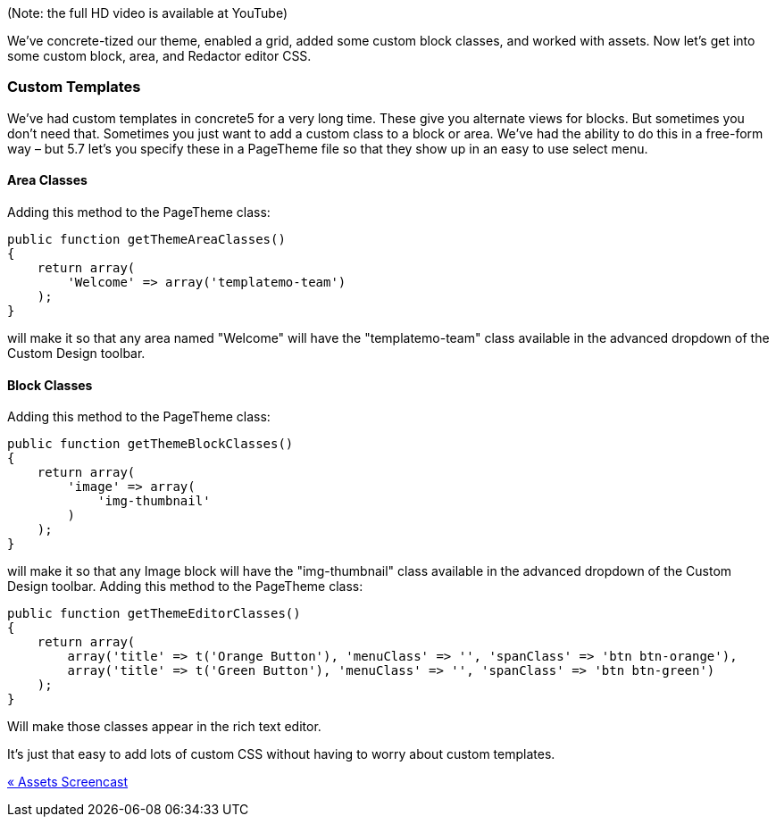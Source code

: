 (Note: the full HD video is available at YouTube)

We've concrete-tized our theme, enabled a grid, added some custom block classes, and worked with assets. Now let's get into some custom block, area, and Redactor editor CSS.

=== Custom Templates

We've had custom templates in concrete5 for a very long time. These give you alternate views for blocks. But sometimes you don't need that. Sometimes you just want to add a custom class to a block or area. We've had the ability to do this in a free-form way – but 5.7 let's you specify these in a PageTheme file so that they show up in an easy to use select menu.

==== Area Classes

Adding this method to the PageTheme class:

[code,php]
----
public function getThemeAreaClasses()
{
    return array(
        'Welcome' => array('templatemo-team')
    );
}
----

will make it so that any area named "Welcome" will have the "templatemo-team" class available in the advanced dropdown of the Custom Design toolbar.

==== Block Classes

Adding this method to the PageTheme class:

[code,php]
----
public function getThemeBlockClasses()
{
    return array(
        'image' => array(
            'img-thumbnail'
        )
    );
}
----

will make it so that any Image block will have the "img-thumbnail" class available in the advanced dropdown of the Custom Design toolbar. Adding this method to the PageTheme class:

[code,php]
----
public function getThemeEditorClasses()
{
    return array(
        array('title' => t('Orange Button'), 'menuClass' => '', 'spanClass' => 'btn btn-orange'),
        array('title' => t('Green Button'), 'menuClass' => '', 'spanClass' => 'btn btn-green')
    );
}
----

Will make those classes appear in the rich text editor.

It's just that easy to add lots of custom CSS without having to worry about custom templates.

link:/developers-book/designing-for-concrete5/advanced-css-and-javascript-usage/assets-screencast/[« Assets Screencast]

